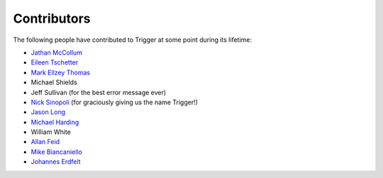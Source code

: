 Contributors
============

The following people have contributed to Trigger at some point during its
lifetime: 

- `Jathan McCollum <https://github.com/jathanism>`_
- `Eileen Tschetter <https://github.com/ewatson>`_
- `Mark Ellzey Thomas <https://github.com/ellzey>`_
- Michael Shields
- Jeff Sullivan (for the best error message ever)
- `Nick Sinopoli <https://github.com/NSinopoli>`_ (for graciously giving us the
  name Trigger!)
- `Jason Long <https://github.com/sh0x>`_
- `Michael Harding <https://github.com/mvh>`_
- William White
- `Allan Feid <https://github.com/crazed>`_
- `Mike Biancaniello <https://github.com/chepazzo>`_
- `Johannes Erdfelt <https://github.com/jerdfelt>`_
